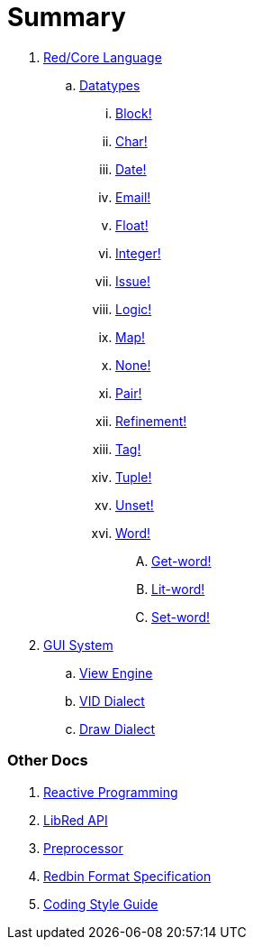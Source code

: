 = Summary

.  link:README.adoc[Red/Core Language]
.. link:datatypes.adoc[Datatypes]
... link:datatypes/block.adoc[Block!]
... link:datatypes/char.adoc[Char!]
... link:datatypes/date.adoc[Date!]
... link:datatypes/email.adoc[Email!]
... link:datatypes/float.adoc[Float!]
... link:datatypes/integer.adoc[Integer!]  
... link:datatypes/issue.adoc[Issue!]
... link:datatypes/logic.adoc[Logic!]
... link:datatypes/map.adoc[Map!]
... link:datatypes/none.adoc[None!]
... link:datatypes/pair.adoc[Pair!]
... link:datatypes/refinement.adoc[Refinement!]
... link:datatypes/tag.adoc[Tag!]
... link:datatypes/tuple.adoc[Tuple!]
... link:datatypes/unset.adoc[Unset!]
... link:datatypes/word.adoc[Word!]
.... link:datatypes/get-word.adoc[Get-word!]
.... link:datatypes/lit-word.adoc[Lit-word!]
.... link:datatypes/set-word.adoc[Set-word!]

.  link:gui.adoc[GUI System]
.. link:view.adoc[View Engine]
.. link:vid.adoc[VID Dialect]
.. link:draw.adoc[Draw Dialect]

### Other Docs

. link:reactivity.adoc[Reactive Programming]
. link:libred.adoc[LibRed API]
. link:preprocessor.adoc[Preprocessor]
. link:redbin.adoc[Redbin Format Specification]
. link:style-guide.adoc[Coding Style Guide]

